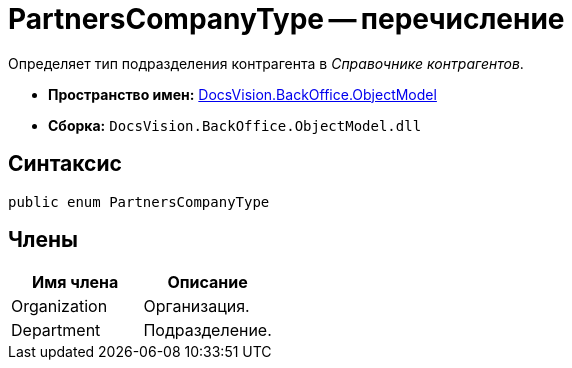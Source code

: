 = PartnersCompanyType -- перечисление

Определяет тип подразделения контрагента в _Справочнике контрагентов_.

* *Пространство имен:* xref:api/DocsVision/Platform/ObjectModel/ObjectModel_NS.adoc[DocsVision.BackOffice.ObjectModel]
* *Сборка:* `DocsVision.BackOffice.ObjectModel.dll`

== Синтаксис

[source,csharp]
----
public enum PartnersCompanyType
----

== Члены

[cols=",",options="header"]
|===
|Имя члена |Описание
|Organization |Организация.
|Department |Подразделение.
|===
